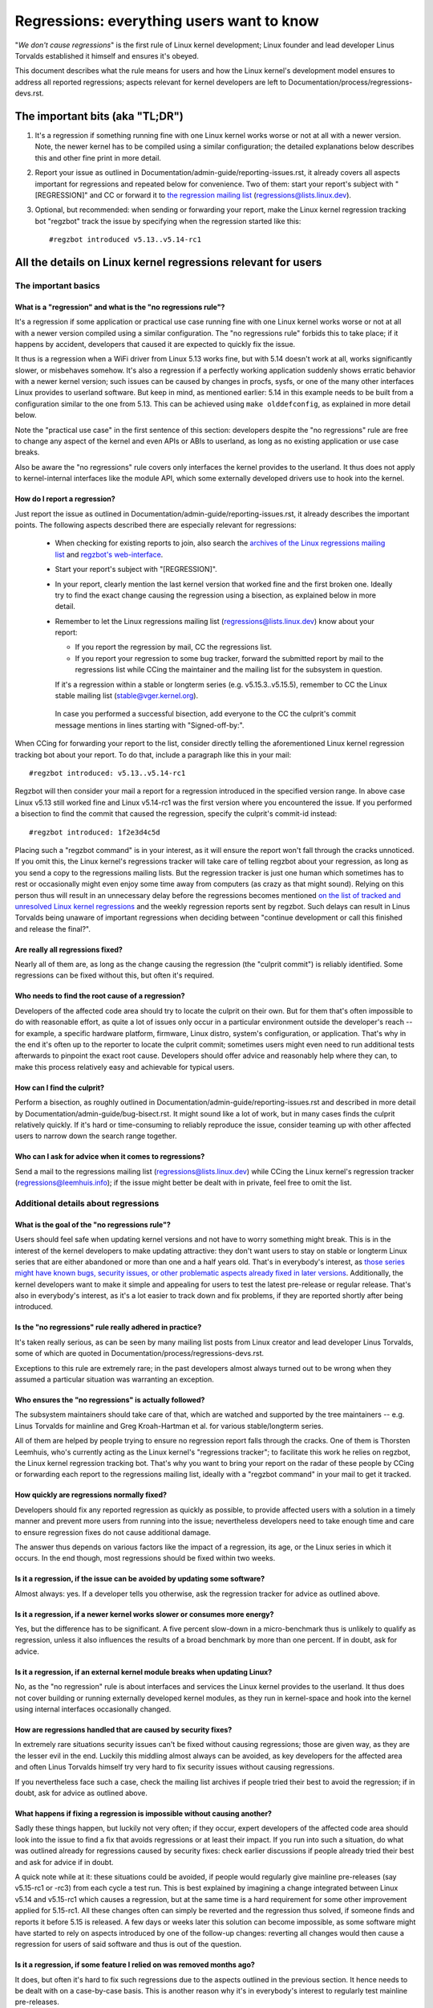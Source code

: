 .. SPDX-License-Identifier: (GPL-2.0+ OR CC-BY-4.0)
.. [see the bottom of this file for redistribution information]

Regressions: everything users want to know
++++++++++++++++++++++++++++++++++++++++++

"*We don't cause regressions*" is the first rule of Linux kernel development;
Linux founder and lead developer Linus Torvalds established it himself and
ensures it's obeyed.

This document describes what the rule means for users and how the Linux kernel's
development model ensures to address all reported regressions; aspects relevant
for kernel developers are left to Documentation/process/regressions-devs.rst.


The important bits (aka "TL;DR")
================================

#. It's a regression if something running fine with one Linux kernel works worse
   or not at all with a newer version. Note, the newer kernel has to be compiled
   using a similar configuration; the detailed explanations below describes this
   and other fine print in more detail.

#. Report your issue as outlined in Documentation/admin-guide/reporting-issues.rst,
   it already covers all aspects important for regressions and repeated
   below for convenience. Two of them: start your report's subject with
   "[REGRESSION]" and CC or forward it to `the regression mailing list
   <https://lore.kernel.org/regressions/>`_ (regressions@lists.linux.dev).

#. Optional, but recommended: when sending or forwarding your report, make the
   Linux kernel regression tracking bot "regzbot" track the issue by specifying
   when the regression started like this::

       #regzbot introduced v5.13..v5.14-rc1


All the details on Linux kernel regressions relevant for users
==============================================================


The important basics
--------------------


What is a "regression" and what is the "no regressions rule"?
~~~~~~~~~~~~~~~~~~~~~~~~~~~~~~~~~~~~~~~~~~~~~~~~~~~~~~~~~~~~~

It's a regression if some application or practical use case running fine with
one Linux kernel works worse or not at all with a newer version compiled using a
similar configuration. The "no regressions rule" forbids this to take place; if
it happens by accident, developers that caused it are expected to quickly fix
the issue.

It thus is a regression when a WiFi driver from Linux 5.13 works fine, but with
5.14 doesn't work at all, works significantly slower, or misbehaves somehow.
It's also a regression if a perfectly working application suddenly shows erratic
behavior with a newer kernel version; such issues can be caused by changes in
procfs, sysfs, or one of the many other interfaces Linux provides to userland
software. But keep in mind, as mentioned earlier: 5.14 in this example needs to
be built from a configuration similar to the one from 5.13. This can be achieved
using ``make olddefconfig``, as explained in more detail below.

Note the "practical use case" in the first sentence of this section: developers
despite the "no regressions" rule are free to change any aspect of the kernel
and even APIs or ABIs to userland, as long as no existing application or use
case breaks.

Also be aware the "no regressions" rule covers only interfaces the kernel
provides to the userland. It thus does not apply to kernel-internal interfaces
like the module API, which some externally developed drivers use to hook into
the kernel.

How do I report a regression?
~~~~~~~~~~~~~~~~~~~~~~~~~~~~~

Just report the issue as outlined in
Documentation/admin-guide/reporting-issues.rst, it already describes the
important points. The following aspects described there are especially relevant
for regressions:

 * When checking for existing reports to join, also search the `archives of the
   Linux regressions mailing list <https://lore.kernel.org/regressions/>`_ and
   `regzbot's web-interface <https://linux-regtracking.leemhuis.info/regzbot/>`_.

 * Start your report's subject with "[REGRESSION]".

 * In your report, clearly mention the last kernel version that worked fine and
   the first broken one. Ideally try to find the exact change causing the
   regression using a bisection, as explained below in more detail.

 * Remember to let the Linux regressions mailing list
   (regressions@lists.linux.dev) know about your report:

   * If you report the regression by mail, CC the regressions list.

   * If you report your regression to some bug tracker, forward the submitted
     report by mail to the regressions list while CCing the maintainer and the
     mailing list for the subsystem in question.

   If it's a regression within a stable or longterm series (e.g.
   v5.15.3..v5.15.5), remember to CC the Linux stable mailing list
   (stable@vger.kernel.org).

  In case you performed a successful bisection, add everyone to the CC the
  culprit's commit message mentions in lines starting with "Signed-off-by:".

When CCing for forwarding your report to the list, consider directly telling the
aforementioned Linux kernel regression tracking bot about your report. To do
that, include a paragraph like this in your mail::

       #regzbot introduced: v5.13..v5.14-rc1

Regzbot will then consider your mail a report for a regression introduced in the
specified version range. In above case Linux v5.13 still worked fine and Linux
v5.14-rc1 was the first version where you encountered the issue. If you
performed a bisection to find the commit that caused the regression, specify the
culprit's commit-id instead::

       #regzbot introduced: 1f2e3d4c5d

Placing such a "regzbot command" is in your interest, as it will ensure the
report won't fall through the cracks unnoticed. If you omit this, the Linux
kernel's regressions tracker will take care of telling regzbot about your
regression, as long as you send a copy to the regressions mailing lists. But the
regression tracker is just one human which sometimes has to rest or occasionally
might even enjoy some time away from computers (as crazy as that might sound).
Relying on this person thus will result in an unnecessary delay before the
regressions becomes mentioned `on the list of tracked and unresolved Linux
kernel regressions <https://linux-regtracking.leemhuis.info/regzbot/>`_ and the
weekly regression reports sent by regzbot. Such delays can result in Linus
Torvalds being unaware of important regressions when deciding between "continue
development or call this finished and release the final?".

Are really all regressions fixed?
~~~~~~~~~~~~~~~~~~~~~~~~~~~~~~~~~

Nearly all of them are, as long as the change causing the regression (the
"culprit commit") is reliably identified. Some regressions can be fixed without
this, but often it's required.

Who needs to find the root cause of a regression?
~~~~~~~~~~~~~~~~~~~~~~~~~~~~~~~~~~~~~~~~~~~~~~~~~

Developers of the affected code area should try to locate the culprit on their
own. But for them that's often impossible to do with reasonable effort, as quite
a lot of issues only occur in a particular environment outside the developer's
reach -- for example, a specific hardware platform, firmware, Linux distro,
system's configuration, or application. That's why in the end it's often up to
the reporter to locate the culprit commit; sometimes users might even need to
run additional tests afterwards to pinpoint the exact root cause. Developers
should offer advice and reasonably help where they can, to make this process
relatively easy and achievable for typical users.

How can I find the culprit?
~~~~~~~~~~~~~~~~~~~~~~~~~~~

Perform a bisection, as roughly outlined in
Documentation/admin-guide/reporting-issues.rst and described in more detail by
Documentation/admin-guide/bug-bisect.rst. It might sound like a lot of work, but
in many cases finds the culprit relatively quickly. If it's hard or
time-consuming to reliably reproduce the issue, consider teaming up with other
affected users to narrow down the search range together.

Who can I ask for advice when it comes to regressions?
~~~~~~~~~~~~~~~~~~~~~~~~~~~~~~~~~~~~~~~~~~~~~~~~~~~~~~

Send a mail to the regressions mailing list (regressions@lists.linux.dev) while
CCing the Linux kernel's regression tracker (regressions@leemhuis.info); if the
issue might better be dealt with in private, feel free to omit the list.


Additional details about regressions
------------------------------------


What is the goal of the "no regressions rule"?
~~~~~~~~~~~~~~~~~~~~~~~~~~~~~~~~~~~~~~~~~~~~~~

Users should feel safe when updating kernel versions and not have to worry
something might break. This is in the interest of the kernel developers to make
updating attractive: they don't want users to stay on stable or longterm Linux
series that are either abandoned or more than one and a half years old. That's
in everybody's interest, as `those series might have known bugs, security
issues, or other problematic aspects already fixed in later versions
<http://www.kroah.com/log/blog/2018/08/24/what-stable-kernel-should-i-use/>`_.
Additionally, the kernel developers want to make it simple and appealing for
users to test the latest pre-release or regular release. That's also in
everybody's interest, as it's a lot easier to track down and fix problems, if
they are reported shortly after being introduced.

Is the "no regressions" rule really adhered in practice?
~~~~~~~~~~~~~~~~~~~~~~~~~~~~~~~~~~~~~~~~~~~~~~~~~~~~~~~~

It's taken really serious, as can be seen by many mailing list posts from Linux
creator and lead developer Linus Torvalds, some of which are quoted in
Documentation/process/regressions-devs.rst.

Exceptions to this rule are extremely rare; in the past developers almost always
turned out to be wrong when they assumed a particular situation was warranting
an exception.

Who ensures the "no regressions" is actually followed?
~~~~~~~~~~~~~~~~~~~~~~~~~~~~~~~~~~~~~~~~~~~~~~~~~~~~~~

The subsystem maintainers should take care of that, which are watched and
supported by the tree maintainers -- e.g. Linus Torvalds for mainline and
Greg Kroah-Hartman et al. for various stable/longterm series.

All of them are helped by people trying to ensure no regression report falls
through the cracks. One of them is Thorsten Leemhuis, who's currently acting as
the Linux kernel's "regressions tracker"; to facilitate this work he relies on
regzbot, the Linux kernel regression tracking bot. That's why you want to bring
your report on the radar of these people by CCing or forwarding each report to
the regressions mailing list, ideally with a "regzbot command" in your mail to
get it tracked.

How quickly are regressions normally fixed?
~~~~~~~~~~~~~~~~~~~~~~~~~~~~~~~~~~~~~~~~~~~

Developers should fix any reported regression as quickly as possible, to provide
affected users with a solution in a timely manner and prevent more users from
running into the issue; nevertheless developers need to take enough time and
care to ensure regression fixes do not cause additional damage.

The answer thus depends on various factors like the impact of a regression, its
age, or the Linux series in which it occurs. In the end though, most regressions
should be fixed within two weeks.

Is it a regression, if the issue can be avoided by updating some software?
~~~~~~~~~~~~~~~~~~~~~~~~~~~~~~~~~~~~~~~~~~~~~~~~~~~~~~~~~~~~~~~~~~~~~~~~~~

Almost always: yes. If a developer tells you otherwise, ask the regression
tracker for advice as outlined above.

Is it a regression, if a newer kernel works slower or consumes more energy?
~~~~~~~~~~~~~~~~~~~~~~~~~~~~~~~~~~~~~~~~~~~~~~~~~~~~~~~~~~~~~~~~~~~~~~~~~~~

Yes, but the difference has to be significant. A five percent slow-down in a
micro-benchmark thus is unlikely to qualify as regression, unless it also
influences the results of a broad benchmark by more than one percent. If in
doubt, ask for advice.

Is it a regression, if an external kernel module breaks when updating Linux?
~~~~~~~~~~~~~~~~~~~~~~~~~~~~~~~~~~~~~~~~~~~~~~~~~~~~~~~~~~~~~~~~~~~~~~~~~~~~

No, as the "no regression" rule is about interfaces and services the Linux
kernel provides to the userland. It thus does not cover building or running
externally developed kernel modules, as they run in kernel-space and hook into
the kernel using internal interfaces occasionally changed.

How are regressions handled that are caused by security fixes?
~~~~~~~~~~~~~~~~~~~~~~~~~~~~~~~~~~~~~~~~~~~~~~~~~~~~~~~~~~~~~~

In extremely rare situations security issues can't be fixed without causing
regressions; those are given way, as they are the lesser evil in the end.
Luckily this middling almost always can be avoided, as key developers for the
affected area and often Linus Torvalds himself try very hard to fix security
issues without causing regressions.

If you nevertheless face such a case, check the mailing list archives if people
tried their best to avoid the regression; if in doubt, ask for advice as
outlined above.

What happens if fixing a regression is impossible without causing another?
~~~~~~~~~~~~~~~~~~~~~~~~~~~~~~~~~~~~~~~~~~~~~~~~~~~~~~~~~~~~~~~~~~~~~~~~~~

Sadly these things happen, but luckily not very often; if they occur, expert
developers of the affected code area should look into the issue to find a fix
that avoids regressions or at least their impact. If you run into such a
situation, do what was outlined already for regressions caused by security
fixes: check earlier discussions if people already tried their best and ask for
advice if in doubt.

A quick note while at it: these situations could be avoided, if people would
regularly give mainline pre-releases (say v5.15-rc1 or -rc3) from each cycle a
test run. This is best explained by imagining a change integrated between Linux
v5.14 and v5.15-rc1 which causes a regression, but at the same time is a hard
requirement for some other improvement applied for 5.15-rc1. All these changes
often can simply be reverted and the regression thus solved, if someone finds
and reports it before 5.15 is released. A few days or weeks later this solution
can become impossible, as some software might have started to rely on aspects
introduced by one of the follow-up changes: reverting all changes would then
cause a regression for users of said software and thus is out of the question.

Is it a regression, if some feature I relied on was removed months ago?
~~~~~~~~~~~~~~~~~~~~~~~~~~~~~~~~~~~~~~~~~~~~~~~~~~~~~~~~~~~~~~~~~~~~~~~

It does, but often it's hard to fix such regressions due to the aspects outlined
in the previous section. It hence needs to be dealt with on a case-by-case
basis. This is another reason why it's in everybody's interest to regularly test
mainline pre-releases.

Does the "no regression" rule apply if I seem to be the only affected person?
~~~~~~~~~~~~~~~~~~~~~~~~~~~~~~~~~~~~~~~~~~~~~~~~~~~~~~~~~~~~~~~~~~~~~~~~~~~~~

It does, but only for practical usage: the Linux developers want to be free to
remove support for hardware only to be found in attics and museums anymore.

Note, sometimes regressions can't be avoided to make progress -- and the latter
is needed to prevent Linux from stagnation. Hence, if only very few users seem
to be affected by a regression, it for the greater good might be in their and
everyone else's interest to lettings things pass. Especially if there is an
easy way to circumvent the regression somehow, for example by updating some
software or using a kernel parameter created just for this purpose.

Does the regression rule apply for code in the staging tree as well?
~~~~~~~~~~~~~~~~~~~~~~~~~~~~~~~~~~~~~~~~~~~~~~~~~~~~~~~~~~~~~~~~~~~~

Not according to the `help text for the configuration option covering all
staging code <https://git.kernel.org/pub/scm/linux/kernel/git/torvalds/linux.git/tree/drivers/staging/Kconfig>`_,
which since its early days states::

       Please note that these drivers are under heavy development, may or
       may not work, and may contain userspace interfaces that most likely
       will be changed in the near future.

The staging developers nevertheless often adhere to the "no regressions" rule,
but sometimes bend it to make progress. That's for example why some users had to
deal with (often negligible) regressions when a WiFi driver from the staging
tree was replaced by a totally different one written from scratch.

Why do later versions have to be "compiled with a similar configuration"?
~~~~~~~~~~~~~~~~~~~~~~~~~~~~~~~~~~~~~~~~~~~~~~~~~~~~~~~~~~~~~~~~~~~~~~~~~

Because the Linux kernel developers sometimes integrate changes known to cause
regressions, but make them optional and disable them in the kernel's default
configuration. This trick allows progress, as the "no regressions" rule
otherwise would lead to stagnation.

Consider for example a new security feature blocking access to some kernel
interfaces often abused by malware, which at the same time are required to run a
few rarely used applications. The outlined approach makes both camps happy:
people using these applications can leave the new security feature off, while
everyone else can enable it without running into trouble.

How to create a configuration similar to the one of an older kernel?
~~~~~~~~~~~~~~~~~~~~~~~~~~~~~~~~~~~~~~~~~~~~~~~~~~~~~~~~~~~~~~~~~~~~

Start your machine with a known-good kernel and configure the newer Linux
version with ``make olddefconfig``. This makes the kernel's build scripts pick
up the configuration file (the ".config" file) from the running kernel as base
for the new one you are about to compile; afterwards they set all new
configuration options to their default value, which should disable new features
that might cause regressions.

Can I report a regression I found with pre-compiled vanilla kernels?
~~~~~~~~~~~~~~~~~~~~~~~~~~~~~~~~~~~~~~~~~~~~~~~~~~~~~~~~~~~~~~~~~~~~

You need to ensure the newer kernel was compiled with a similar configuration
file as the older one (see above), as those that built them might have enabled
some known-to-be incompatible feature for the newer kernel. If in doubt, report
the matter to the kernel's provider and ask for advice.


More about regression tracking with "regzbot"
---------------------------------------------

What is regression tracking and why should I care about it?
~~~~~~~~~~~~~~~~~~~~~~~~~~~~~~~~~~~~~~~~~~~~~~~~~~~~~~~~~~~

Rules like "no regressions" need someone to ensure they are followed, otherwise
they are broken either accidentally or on purpose. History has shown this to be
true for Linux kernel development as well. That's why Thorsten Leemhuis, the
Linux Kernel's regression tracker, and some people try to ensure all regression
are fixed by keeping an eye on them until they are resolved. Neither of them are
paid for this, that's why the work is done on a best effort basis.

Why and how are Linux kernel regressions tracked using a bot?
~~~~~~~~~~~~~~~~~~~~~~~~~~~~~~~~~~~~~~~~~~~~~~~~~~~~~~~~~~~~~

Tracking regressions completely manually has proven to be quite hard due to the
distributed and loosely structured nature of Linux kernel development process.
That's why the Linux kernel's regression tracker developed regzbot to facilitate
the work, with the long term goal to automate regression tracking as much as
possible for everyone involved.

Regzbot works by watching for replies to reports of tracked regressions.
Additionally, it's looking out for posted or committed patches referencing such
reports with "Link:" tags; replies to such patch postings are tracked as well.
Combined this data provides good insights into the current state of the fixing
process.

How to see which regressions regzbot tracks currently?
~~~~~~~~~~~~~~~~~~~~~~~~~~~~~~~~~~~~~~~~~~~~~~~~~~~~~~

Check out `regzbot's web-interface <https://linux-regtracking.leemhuis.info/regzbot/>`_.

What kind of issues are supposed to be tracked by regzbot?
~~~~~~~~~~~~~~~~~~~~~~~~~~~~~~~~~~~~~~~~~~~~~~~~~~~~~~~~~~

The bot is meant to track regressions, hence please don't involve regzbot for
ordinary issues.

How to change aspects of a tracked regression?
~~~~~~~~~~~~~~~~~~~~~~~~~~~~~~~~~~~~~~~~~~~~~~

By using a 'regzbot command' in a direct or indirect reply to the mail with the
report. The easiest way to do that: find the report in your "Sent" folder or the
mailing list archive and reply to it using your mailer's "Reply-all" function.
In that mail, use one of the following commands in a stand-alone paragraph (IOW:
use blank lines to separate one or multiple of these commands from the rest of
the mail's text).

 * Update when the regression started to happen, for example after performing a
   bisection::

       #regzbot introduced: 1f2e3d4c5d

 * Set or update the title::

       #regzbot title: foo

 * Monitor a discussion or bugzilla.kernel.org ticket where additions aspects of
   the issue or a fix are discussed:::

       #regzbot monitor: https://lore.kernel.org/r/30th.anniversary.repost@klaava.Helsinki.FI/
       #regzbot monitor: https://bugzilla.kernel.org/show_bug.cgi?id=123456789

 * Point to a place with further details of interest, like a mailing list post
   or a ticket in a bug tracker that are slightly related, but about a different
   topic::

       #regzbot link: https://bugzilla.kernel.org/show_bug.cgi?id=123456789

 * Mark a regression as invalid::

       #regzbot invalid: wasn't a regression, problem has always existed

Regzbot supports a few other commands primarily used by developers or people
tracking regressions. They and more details about the aforementioned regzbot
commands can be found in the `getting started guide
<https://gitlab.com/knurd42/regzbot/-/blob/main/docs/getting_started.md>`_ and
the `reference documentation <https://gitlab.com/knurd42/regzbot/-/blob/main/docs/reference.md>`_
for regzbot.

..
   end-of-content
..
   This text is available under GPL-2.0+ or CC-BY-4.0, as stated at the top
   of the file. If you want to distribute this text under CC-BY-4.0 only,
   please use "The Linux kernel developers" for author attribution and link
   this as source:
   https://git.kernel.org/pub/scm/linux/kernel/git/torvalds/linux.git/plain/Documentation/admin-guide/regressions-users.rst
..
   Note: Only the content of this RST file as found in the Linux kernel sources
   is available under CC-BY-4.0, as versions of this text that were processed
   (for example by the kernel's build system) might contain content taken from
   files which use a more restrictive license.
